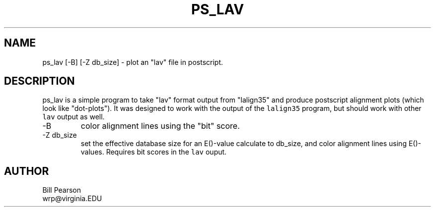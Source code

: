 .TH PS_LAV 1 local
.SH NAME
ps_lav [-B] [-Z db_size] \- plot an "lav" file in postscript.
.SH DESCRIPTION
ps_lav is a simple program to take "lav" format output from "lalign35"
and produce postscript alignment plots (which look like "dot-plots").
It was designed to work with the output of the \fClalign35\fP program,
but should work with other \fClav\fP output as well.
.TP
\-B
color alignment lines using the "bit" score.
.TP
\-Z db_size
set the effective database size for an E()-value calculate to db_size,
and color alignment lines using E()-values.  Requires bit scores in
the \fClav\fP ouput.
.SH AUTHOR
Bill Pearson
.br
wrp@virginia.EDU
